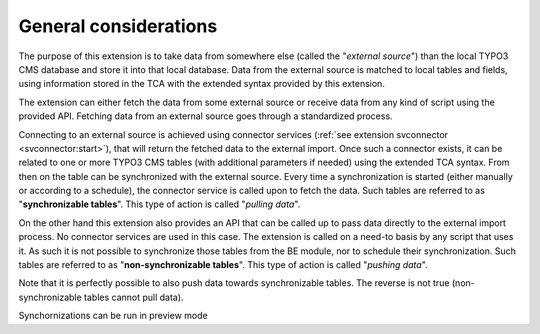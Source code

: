 ﻿.. include:: ../../Includes.txt


.. _user-general:

General considerations
^^^^^^^^^^^^^^^^^^^^^^

The purpose of this extension is to take data from somewhere else
(called the "*external source*") than the local TYPO3 CMS database and store
it into that local database. Data from the external source is matched
to local tables and fields, using information stored in the TCA with
the extended syntax provided by this extension.

The extension can either fetch the data from some external source or
receive data from any kind of script using the provided API. Fetching
data from an external source goes through a standardized process.

Connecting to an external source is achieved using connector services
(:ref:`see extension svconnector <svconnector:start>`), that will return the fetched data to
the external import. Once such a connector exists, it can be related
to one or more TYPO3 CMS tables (with additional parameters if needed)
using the extended TCA syntax. From then on the table can be
synchronized with the external source. Every time a synchronization is
started (either manually or according to a schedule), the connector
service is called upon to fetch the data. Such tables are referred to
as "**synchronizable tables**". This type of action is called
"*pulling data*".

On the other hand this extension also provides an API that can be
called up to pass data directly to the external import process. No
connector services are used in this case. The extension is called on a
need-to basis by any script that uses it. As such it is not possible
to synchronize those tables from the BE module, nor to schedule their
synchronization. Such tables are referred to as "**non-synchronizable tables**".
This type of action is called "*pushing data*".

Note that it is perfectly possible to also push data towards
synchronizable tables. The reverse is not true (non-synchronizable
tables cannot pull data).

Synchornizations can be run in preview mode
